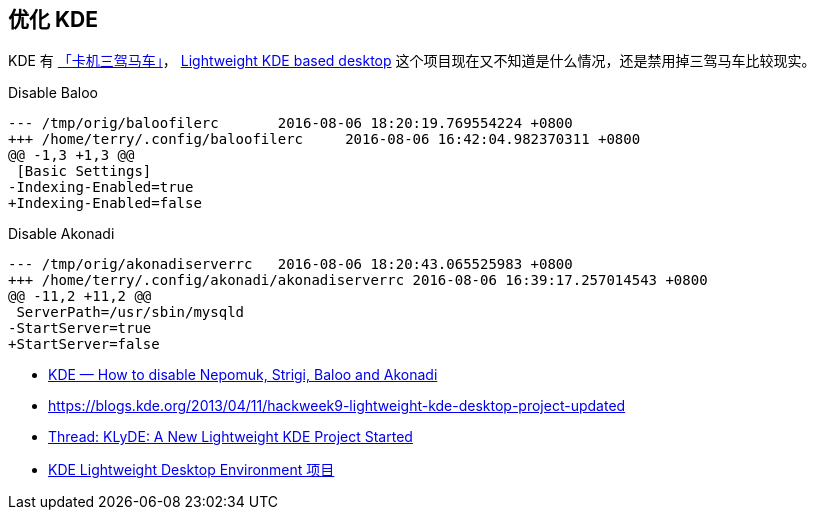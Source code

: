 == 优化 KDE
KDE 有 https://forum.suse.org.cn/viewtopic.php?p=11996&f=2#p11996[「卡机三驾马车」]，
https://github.com/SUSE/hackweek/wiki/Lightweight-KDE-based-desktop[Lightweight KDE based desktop] 这个项目现在又不知道是什么情况，还是禁用掉三驾马车比较现实。

[source,diff]
.Disable Baloo
----
--- /tmp/orig/baloofilerc       2016-08-06 18:20:19.769554224 +0800
+++ /home/terry/.config/baloofilerc     2016-08-06 16:42:04.982370311 +0800
@@ -1,3 +1,3 @@
 [Basic Settings]
-Indexing-Enabled=true
+Indexing-Enabled=false
----

[source,diff]
.Disable Akonadi
----
--- /tmp/orig/akonadiserverrc   2016-08-06 18:20:43.065525983 +0800
+++ /home/terry/.config/akonadi/akonadiserverrc 2016-08-06 16:39:17.257014543 +0800
@@ -11,2 +11,2 @@
 ServerPath=/usr/sbin/mysqld
-StartServer=true
+StartServer=false
----


* http://www.databook.bz/?page_id=3728[KDE — How to disable Nepomuk, Strigi, Baloo and Akonadi]
* https://blogs.kde.org/2013/04/11/hackweek9-lightweight-kde-desktop-project-updated[https://blogs.kde.org/2013/04/11/hackweek9-lightweight-kde-desktop-project-updated]
* https://forums.opensuse.org/showthread.php/485834-KLyDE-A-New-Lightweight-KDE-Project-Started[Thread: KLyDE: A New Lightweight KDE Project Started]
* https://build.opensuse.org/project/show?project=home%3Awstephenson%3Aworkbench%3Aklyde[KDE Lightweight Desktop Environment 项目]
